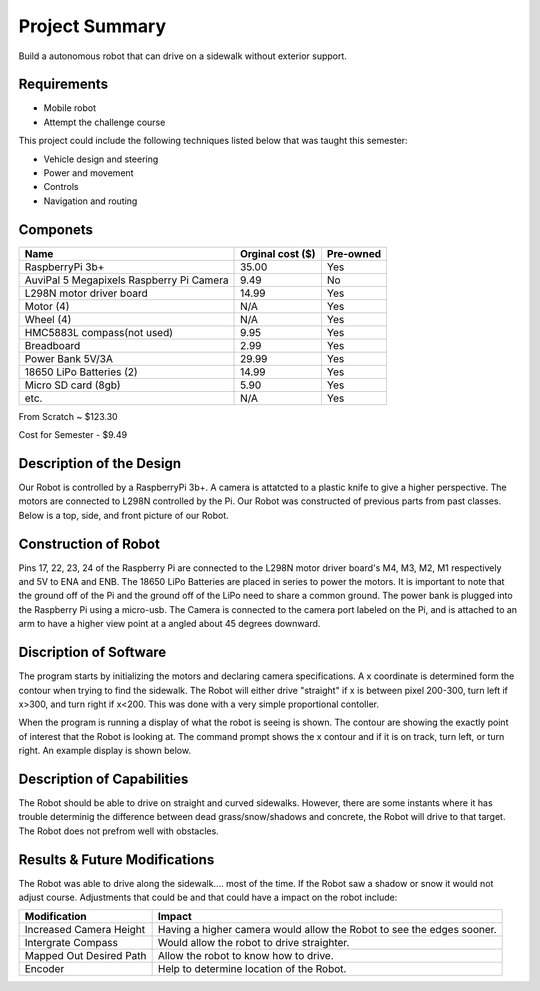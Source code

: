 Project Summary
===============

Build a autonomous robot that can drive on a sidewalk without exterior support.

Requirements
------------
* Mobile robot
* Attempt the challenge course

This project could include the following techniques listed below that was taught this semester:

* Vehicle design and steering
* Power and movement
* Controls
* Navigation and routing

Componets
---------
+----------------------------------------+--------------------+-----------+
|Name                                    | Orginal cost ($)   | Pre-owned |
|                                        |                    |           |
+========================================+====================+===========+
|RaspberryPi 3b+                         |     35.00          |  Yes      |
+----------------------------------------+--------------------+-----------+
|AuviPal 5 Megapixels Raspberry Pi Camera|     9.49           |  No       |
+----------------------------------------+--------------------+-----------+
|L298N motor driver board                |     14.99          |  Yes      |
+----------------------------------------+--------------------+-----------+
|Motor (4)                               |     N/A            |  Yes      |
+----------------------------------------+--------------------+-----------+
|Wheel (4)                               |     N/A            |  Yes      |
+----------------------------------------+--------------------+-----------+
|HMC5883L compass(not used)              |     9.95           |  Yes      |
+----------------------------------------+--------------------+-----------+
|Breadboard                              |     2.99           |  Yes      |
+----------------------------------------+--------------------+-----------+
|Power Bank  5V/3A                       |     29.99          |  Yes      |
+----------------------------------------+--------------------+-----------+
|18650 LiPo Batteries (2)                |     14.99          |  Yes      |
+----------------------------------------+--------------------+-----------+
|Micro SD card (8gb)                     |     5.90           |  Yes      |
+----------------------------------------+--------------------+-----------+
|etc.                                    |     N/A            |  Yes      |
+----------------------------------------+--------------------+-----------+

From Scratch      ~  $123.30

Cost for Semester -  $9.49

Description of the Design
-------------------------
Our Robot is controlled by a RaspberryPi 3b+. A camera is attatcted to a
plastic knife to give a higher perspective. The motors are connected to L298N
controlled by the Pi. 
Our Robot was constructed of previous parts from past classes.
Below is a top, side, and front picture of our Robot.

.. image:: front.jpg
 
.. image:: side.jpg

.. image:: top.jpg

Construction of Robot 
---------------------
Pins 17, 22, 23, 24 of the Raspberry Pi are connected to the L298N 
motor driver board's M4, M3, M2, M1 respectively and 5V to ENA and ENB.
The 18650 LiPo Batteries are placed in series to power the 
motors. It is important to note that the ground off of the Pi and 
the ground off of the LiPo need to share a common ground.
The power bank is plugged into the Raspberry Pi using a micro-usb.
The Camera is connected to the camera port labeled on the Pi, and is
attached to an arm to have a higher view point at a angled 
about 45 degrees downward.   

Discription of Software
-----------------------
The program starts by initializing the motors and declaring camera 
specifications. A x coordinate is determined form the contour when trying to find the sidewalk. The  
Robot will either drive "straight" if x is between pixel 200-300, turn left if x>300, and turn right if x<200. 
This was done with a very simple proportional
contoller.

When the program is running a display of what the robot is seeing is shown.
The contour are showing the  exactly point of interest that the Robot is looking at. The command prompt
shows the x contour and if it is on track, turn left, or turn right.
An example display is shown below.

.. image:: example.png 

Description of Capabilities
---------------------------
The Robot should be able to drive on straight and curved sidewalks. However,
there are some instants where it has trouble determinig the difference between dead grass/snow/shadows and concrete, the Robot will
drive to that target. The Robot does not prefrom well with obstacles. 

Results & Future Modifications
------------------------------
The Robot was able to drive along the sidewalk.... most of the time. If the Robot saw a shadow or snow it would
not adjust course. Adjustments that could be and that could have a impact on the robot include:

+--------------------------+----------------------------------+
|Modification              |Impact                            |
|                          |                                  |
+==========================+==================================+
|Increased Camera Height   |Having a higher camera would      |
|                          |allow the Robot to see the        |
|                          |edges sooner.                     |
+--------------------------+----------------------------------+
|Intergrate Compass        |Would allow the robot to drive    |
|                          |straighter.                       |
+--------------------------+----------------------------------+
|Mapped Out Desired Path   |Allow the robot to know how to    |
|                          |drive.                            |
+--------------------------+----------------------------------+
|Encoder                   |Help to determine location of     |
|                          |the Robot.                        |
+--------------------------+----------------------------------+


